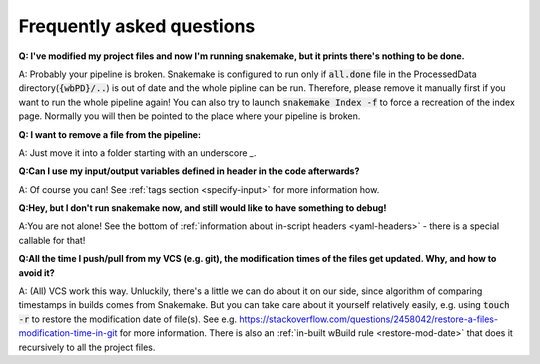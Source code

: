 ==========================
Frequently asked questions
==========================

**Q: I've modified my project files and now I'm running snakemake, but it prints there's nothing to be done.**

A: Probably your pipeline is broken. Snakemake is configured to run only if :code:`all.done` file in the ProcessedData directory(:code:`{wbPD}/..`) is out of date and the whole pipline can be run.
Therefore, please remove it manually first if you want to run the whole pipeline again! You can also try to launch :code:`snakemake Index -f`
to force a recreation of the index page. Normally you will then be pointed to the place where your pipeline is broken.

**Q: I want to remove a file from the pipeline:**

A: Just move it into a folder starting with an underscore `_`.

**Q:Can I use my input/output variables defined in header in the code afterwards?**

A: Of course you can! See :ref:`tags section <specify-input>` for more information how.

**Q:Hey, but I don't run snakemake now, and still would like to have something to debug!**

A:You are not alone! See the bottom of :ref:`information about in-script headers <yaml-headers>` - there is a special callable for that!


**Q:All the time I push/pull from my VCS (e.g. git), the modification times of the files get updated. Why, and how to avoid it?**

A: (All) VCS work this way. Unluckily, there's a little we can do about it on our side, since algorithm of comparing timestamps in builds comes from Snakemake.
But you can take care about it yourself relatively easily, e.g. using :code:`touch -r` to restore the modification date of file(s).
See e.g. https://stackoverflow.com/questions/2458042/restore-a-files-modification-time-in-git for more information.
There is also an :ref:`in-built wBuild rule <restore-mod-date>` that does it recursively to all the project files.

